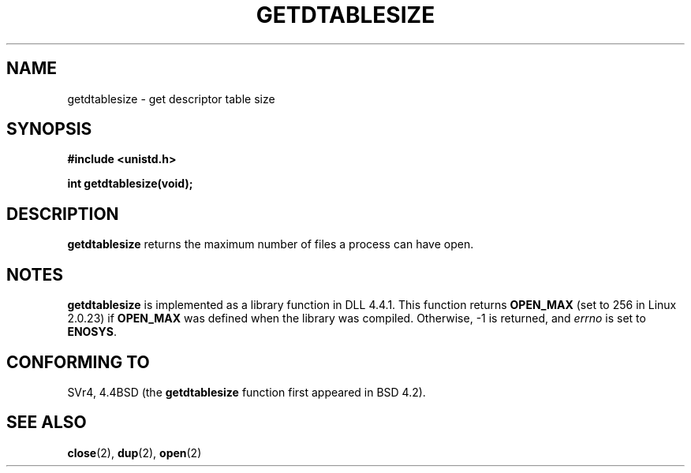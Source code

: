 .\" Hey Emacs! This file is -*- nroff -*- source.
.\"
.\" Copyright 1993 Rickard E. Faith (faith@cs.unc.edu)
.\"
.\" Permission is granted to make and distribute verbatim copies of this
.\" manual provided the copyright notice and this permission notice are
.\" preserved on all copies.
.\"
.\" Permission is granted to copy and distribute modified versions of this
.\" manual under the conditions for verbatim copying, provided that the
.\" entire resulting derived work is distributed under the terms of a
.\" permission notice identical to this one
.\" 
.\" Since the Linux kernel and libraries are constantly changing, this
.\" manual page may be incorrect or out-of-date.  The author(s) assume no
.\" responsibility for errors or omissions, or for damages resulting from
.\" the use of the information contained herein.  The author(s) may not
.\" have taken the same level of care in the production of this manual,
.\" which is licensed free of charge, as they might when working
.\" professionally.
.\" 
.\" Formatted or processed versions of this manual, if unaccompanied by
.\" the source, must acknowledge the copyright and authors of this work.
.\"
.TH GETDTABLESIZE 2 1993-07-22 "Linux 0.99.11" "Linux Programmer's Manual"
.SH NAME
getdtablesize \- get descriptor table size
.SH SYNOPSIS
.B #include <unistd.h>
.sp
.B int getdtablesize(void);
.SH DESCRIPTION
.B getdtablesize
returns the maximum number of files a process can have open.
.SH NOTES
.B getdtablesize
is implemented as a library function in DLL 4.4.1.  This function returns
.B OPEN_MAX
(set to 256 in Linux 2.0.23) if
.B OPEN_MAX
was defined when the library was compiled.  Otherwise, \-1 is returned, and
.I errno
is set to
.BR ENOSYS .
.SH "CONFORMING TO"
SVr4, 4.4BSD (the
.B getdtablesize
function first appeared in BSD 4.2).
.SH "SEE ALSO"
.BR close (2),
.BR dup (2),
.BR open (2)

